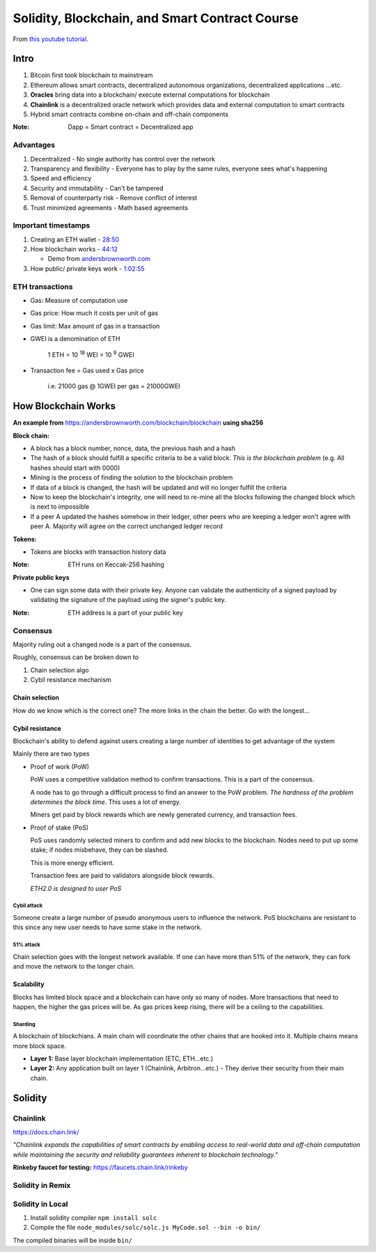###############################################
Solidity, Blockchain, and Smart Contract Course
###############################################

From `this youtube tutorial <https://youtu.be/M576WGiDBdQ>`_.

*****
Intro
*****

1. Bitcoin first took blockchain to mainstream
2. Ethereum allows smart contracts, decentralized autonomous organizations, decentralized applications ...etc.
3. **Oracles** bring data into a blockchain/ execute external computations for blockchain
4. **Chainlink** is a decentralized oracle network which provides data and external computation to smart contracts
5. Hybrid smart contracts combine on-chain and off-chain components

:Note:

   Dapp = Smart contract = Decentralized app

Advantages
==========

1. Decentralized - No single authority has control over the network
2. Transparency and flexibility - Everyone has to play by the same rules, everyone sees what's happening
3. Speed and efficiency
4. Security and immutability - Can't be tampered
5. Removal of counterparty risk - Remove conflict of interest
6. Trust minimized agreements -  Math based agreements

Important timestamps
====================

1. Creating an ETH wallet - `28:50 <https://youtu.be/M576WGiDBdQ?t=1730>`_
2. How blockchain works - `44:12 <https://youtu.be/M576WGiDBdQ?t=2652>`_

   * Demo from `andersbrownworth.com <https://andersbrownworth.com/blockchain/blockchain>`_

3. How public/ private keys work - `1:02:55 <https://youtu.be/M576WGiDBdQ?t=3780>`_


ETH transactions
================

* Gas: Measure of computation use
* Gas price: How much it costs per unit of gas
* Gas limit: Max amount of gas in a transaction
* GWEI is a denomination of ETH

    | 1 ETH = 10 :sup:`18` WEI = 10 :sup:`9` GWEI

* Transaction fee = Gas used x Gas price

    | i.e. 21000 gas @ 1GWEI per gas = 21000GWEI

********************
How Blockchain Works
********************

**An example from** `<https://andersbrownworth.com/blockchain/blockchain>`_ **using sha256**

**Block chain:**

* A block has a block number, nonce, data, the previous hash and a hash
* The hash of a block should fulfill a specific criteria to be a valid block. *This is the blockchain problem* (e.g. All
  hashes should start with 0000)
* Mining is the process of finding the solution to the blockchain problem
* If data of a block is changed, the hash will be updated and will no longer fulfill the criteria
* Now to keep the blockchain's integrity, one will need to re-mine all the blocks following the changed block which is
  next to impossible
* If a peer A updated the hashes somehow in their ledger, other peers who are keeping a ledger won't agree with peer A.
  Majority will agree on the correct unchanged ledger record

**Tokens:**

* Tokens are blocks with transaction history data

:Note:

   ETH runs on Keccak-256 hashing

**Private public keys**

* One can sign some data with their private key. Anyone can validate the authenticity of a signed payload by validating 
  the signature of the payload using the signer's public key.

:Note:

  ETH address is a part of your public key

Consensus
=========

Majority ruling out a changed node is a part of the consensus.

Roughly, consensus can be broken down to 

1. Chain selection algo
2. Cybil resistance mechanism

Chain selection
+++++++++++++++

How do we know which is the correct one? The more links in the chain the better. Go with the longest...

Cybil resistance
++++++++++++++++

Blockchain's ability to defend against users creating a large number of identities to get advantage of the system

Mainly there are two types

- Proof of work (PoW)
 
  PoW uses a competitive validation method to confirm transactions. This is a part of the consensus.

  A node has to go through a difficult process to find an answer to the PoW problem. *The hardness of the problem 
  determines the block time*. This uses a lot of energy. 

  Miners get paid by block rewards which are newly generated currency, and transaction fees.

- Proof of stake (PoS)

  PoS uses randomly selected miners to confirm and add new blocks to the blockchain. Nodes need to put up some stake; 
  if nodes misbehave, they can be slashed.

  This is more energy efficient.

  Transaction fees are paid to validators alongside block rewards.

  *ETH2.0 is designed to user PoS*

Cybil attack
------------

Someone create a large number of pseudo anonymous users to influence the network. PoS blockchains are resistant to this
since any new user needs to have some stake in the network. 

51% attack
----------

Chain selection goes with the longest network available. If one can have more than 51% of the network, they can fork
and move the network to the longer chain.

Scalability
+++++++++++

Blocks has limited block space and a blockchain can have only so many of nodes. More transactions that need to 
happen, the higher the gas prices will be. As gas prices keep rising, there will be a ceiling to the capabilities.

Sharding
--------

A blockchain of blockchians. A main chain will coordinate the other chains that are hooked into it. Multiple chains
means more block space. 

* **Layer 1:** Base layer blockchain implementation (ETC, ETH...etc.)

* **Layer 2:** Any application built on layer 1 (Chainlink, Arbitron...etc.) - They derive their security from their
  main chain.


********
Solidity
********

Chainlink
=========

`<https://docs.chain.link/>`_

*"Chainlink expands the capabilities of smart contracts by enabling access to real-world data and off-chain 
computation while maintaining the security and reliability guarantees inherent to blockchain technology."*

**Rinkeby faucet for testing:** `<https://faucets.chain.link/rinkeby>`_

Solidity in Remix
=================

Solidity in Local
=================

1. Install solidity compiler ``npm install solc``
2. Compile the file ``node_modules/solc/solc.js MyCode.sol --bin -o bin/``

The compiled binaries will be inside ``bin/``
